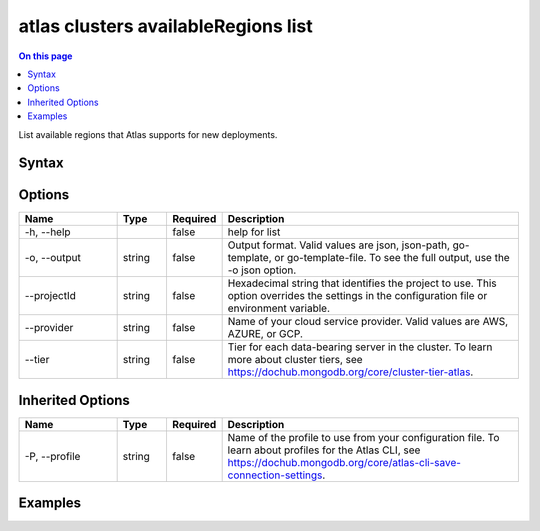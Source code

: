 .. _atlas-clusters-availableRegions-list:

====================================
atlas clusters availableRegions list
====================================

.. default-domain:: mongodb

.. contents:: On this page
   :local:
   :backlinks: none
   :depth: 1
   :class: singlecol

List available regions that Atlas supports for new deployments.

Syntax
------

.. code-block::
   :caption: Command Syntax

   atlas clusters availableRegions list [options]

.. Code end marker, please don't delete this comment

Options
-------

.. list-table::
   :header-rows: 1
   :widths: 20 10 10 60

   * - Name
     - Type
     - Required
     - Description
   * - -h, --help
     - 
     - false
     - help for list
   * - -o, --output
     - string
     - false
     - Output format. Valid values are json, json-path, go-template, or go-template-file. To see the full output, use the -o json option.
   * - --projectId
     - string
     - false
     - Hexadecimal string that identifies the project to use. This option overrides the settings in the configuration file or environment variable.
   * - --provider
     - string
     - false
     - Name of your cloud service provider. Valid values are AWS, AZURE, or GCP.
   * - --tier
     - string
     - false
     - Tier for each data-bearing server in the cluster. To learn more about cluster tiers, see https://dochub.mongodb.org/core/cluster-tier-atlas.

Inherited Options
-----------------

.. list-table::
   :header-rows: 1
   :widths: 20 10 10 60

   * - Name
     - Type
     - Required
     - Description
   * - -P, --profile
     - string
     - false
     - Name of the profile to use from your configuration file. To learn about profiles for the Atlas CLI, see https://dochub.mongodb.org/core/atlas-cli-save-connection-settings.

Examples
--------

.. code-block::
   :copyable: false

   # List available regions for a given cloud provider and tier:
   atlas cluster availableRegions list --provider AWS --tier M50

   
.. code-block::
   :copyable: false

   # List available regions by tier for a given provider:
   atlas cluster availableRegions list --provider GCP
